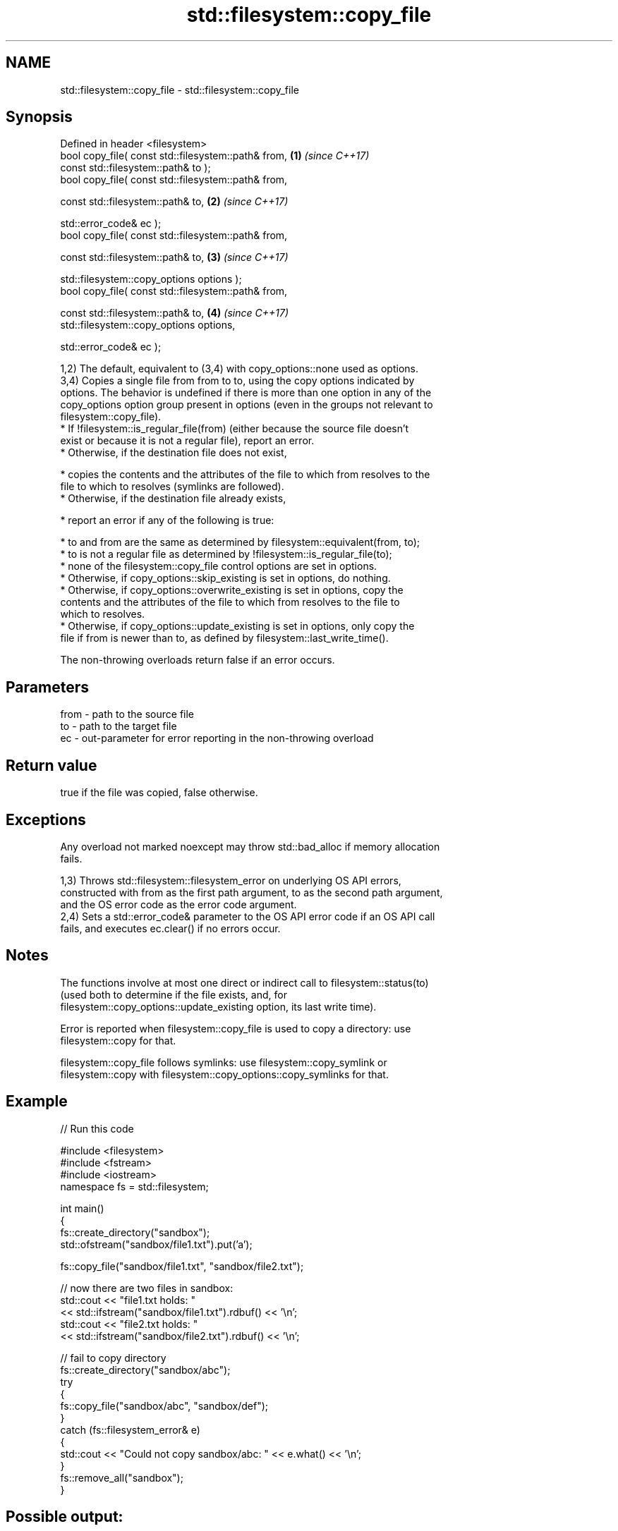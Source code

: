 .TH std::filesystem::copy_file 3 "2024.06.10" "http://cppreference.com" "C++ Standard Libary"
.SH NAME
std::filesystem::copy_file \- std::filesystem::copy_file

.SH Synopsis
   Defined in header <filesystem>
   bool copy_file( const std::filesystem::path& from,       \fB(1)\fP \fI(since C++17)\fP
                   const std::filesystem::path& to );
   bool copy_file( const std::filesystem::path& from,

                   const std::filesystem::path& to,         \fB(2)\fP \fI(since C++17)\fP

                   std::error_code& ec );
   bool copy_file( const std::filesystem::path& from,

                   const std::filesystem::path& to,         \fB(3)\fP \fI(since C++17)\fP

                   std::filesystem::copy_options options );
   bool copy_file( const std::filesystem::path& from,

                   const std::filesystem::path& to,         \fB(4)\fP \fI(since C++17)\fP
                   std::filesystem::copy_options options,

                   std::error_code& ec );

   1,2) The default, equivalent to (3,4) with copy_options::none used as options.
   3,4) Copies a single file from from to to, using the copy options indicated by
   options. The behavior is undefined if there is more than one option in any of the
   copy_options option group present in options (even in the groups not relevant to
   filesystem::copy_file).
     * If !filesystem::is_regular_file(from) (either because the source file doesn't
       exist or because it is not a regular file), report an error.
     * Otherwise, if the destination file does not exist,

     * copies the contents and the attributes of the file to which from resolves to the
       file to which to resolves (symlinks are followed).
     * Otherwise, if the destination file already exists,

     * report an error if any of the following is true:

     * to and from are the same as determined by filesystem::equivalent(from, to);
     * to is not a regular file as determined by !filesystem::is_regular_file(to);
     * none of the filesystem::copy_file control options are set in options.
     * Otherwise, if copy_options::skip_existing is set in options, do nothing.
     * Otherwise, if copy_options::overwrite_existing is set in options, copy the
       contents and the attributes of the file to which from resolves to the file to
       which to resolves.
     * Otherwise, if copy_options::update_existing is set in options, only copy the
       file if from is newer than to, as defined by filesystem::last_write_time().

   The non-throwing overloads return false if an error occurs.

.SH Parameters

   from - path to the source file
   to   - path to the target file
   ec   - out-parameter for error reporting in the non-throwing overload

.SH Return value

   true if the file was copied, false otherwise.

.SH Exceptions

   Any overload not marked noexcept may throw std::bad_alloc if memory allocation
   fails.

   1,3) Throws std::filesystem::filesystem_error on underlying OS API errors,
   constructed with from as the first path argument, to as the second path argument,
   and the OS error code as the error code argument.
   2,4) Sets a std::error_code& parameter to the OS API error code if an OS API call
   fails, and executes ec.clear() if no errors occur.

.SH Notes

   The functions involve at most one direct or indirect call to filesystem::status(to)
   (used both to determine if the file exists, and, for
   filesystem::copy_options::update_existing option, its last write time).

   Error is reported when filesystem::copy_file is used to copy a directory: use
   filesystem::copy for that.

   filesystem::copy_file follows symlinks: use filesystem::copy_symlink or
   filesystem::copy with filesystem::copy_options::copy_symlinks for that.

.SH Example


// Run this code

 #include <filesystem>
 #include <fstream>
 #include <iostream>
 namespace fs = std::filesystem;

 int main()
 {
     fs::create_directory("sandbox");
     std::ofstream("sandbox/file1.txt").put('a');

     fs::copy_file("sandbox/file1.txt", "sandbox/file2.txt");

     // now there are two files in sandbox:
     std::cout << "file1.txt holds: "
               << std::ifstream("sandbox/file1.txt").rdbuf() << '\\n';
     std::cout << "file2.txt holds: "
               << std::ifstream("sandbox/file2.txt").rdbuf() << '\\n';

     // fail to copy directory
     fs::create_directory("sandbox/abc");
     try
     {
         fs::copy_file("sandbox/abc", "sandbox/def");
     }
     catch (fs::filesystem_error& e)
     {
         std::cout << "Could not copy sandbox/abc: " << e.what() << '\\n';
     }
     fs::remove_all("sandbox");
 }

.SH Possible output:

 file1.txt holds: a
 file2.txt holds: a
 Could not copy sandbox/abc: copy_file: Is a directory: "sandbox/abc", "sandbox/def"

   Defect reports

   The following behavior-changing defect reports were applied retroactively to
   previously published C++ standards.

      DR    Applied to              Behavior as published              Correct behavior
   LWG 3014 C++17      error_code overload marked noexcept but can     noexcept removed
                       allocate memory

.SH See also

   copy_options specifies semantics of copy operations
   \fI(C++17)\fP      \fI(enum)\fP
   copy_symlink copies a symbolic link
   \fI(C++17)\fP      \fI(function)\fP
   copy         copies files or directories
   \fI(C++17)\fP      \fI(function)\fP
